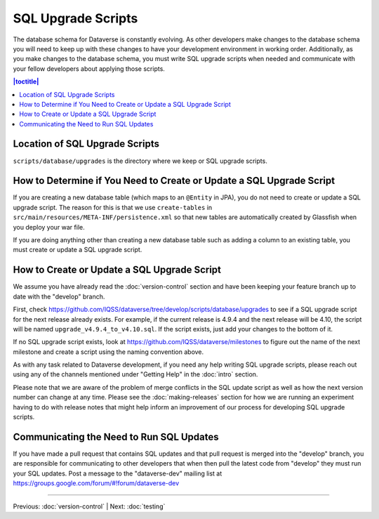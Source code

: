 ===================
SQL Upgrade Scripts
===================

The database schema for Dataverse is constantly evolving. As other developers make changes to the database schema you will need to keep up with these changes to have your development environment in working order. Additionally, as you make changes to the database schema, you must write SQL upgrade scripts when needed and communicate with your fellow developers about applying those scripts.

.. contents:: |toctitle|
	:local:

Location of SQL Upgrade Scripts
-------------------------------

``scripts/database/upgrades`` is the directory where we keep or SQL upgrade scripts.

How to Determine if You Need to Create or Update a SQL Upgrade Script
---------------------------------------------------------------------

If you are creating a new database table (which maps to an ``@Entity`` in JPA), you do not need to create or update a SQL upgrade script. The reason for this is that we use ``create-tables`` in ``src/main/resources/META-INF/persistence.xml`` so that new tables are automatically created by Glassfish when you deploy your war file.

If you are doing anything other than creating a new database table such as adding a column to an existing table, you must create or update a SQL upgrade script.

How to Create or Update a SQL Upgrade Script
--------------------------------------------

We assume you have already read the :doc:`version-control` section and have been keeping your feature branch up to date with the "develop" branch.

First, check https://github.com/IQSS/dataverse/tree/develop/scripts/database/upgrades to see if a SQL upgrade script for the next release already exists. For example, if the current release is 4.9.4 and the next release will be 4.10, the script will be named ``upgrade_v4.9.4_to_v4.10.sql``. If the script exists, just add your changes to the bottom of it.

If no SQL upgrade script exists, look at https://github.com/IQSS/dataverse/milestones to figure out the name of the next milestone and create a script using the naming convention above.

As with any task related to Dataverse development, if you need any help writing SQL upgrade scripts, please reach out using any of the channels mentioned under "Getting Help" in the :doc:`intro` section.

Please note that we are aware of the problem of merge conflicts in the SQL update script as well as how the next version number can change at any time. Please see the :doc:`making-releases` section for how we are running an experiment having to do with release notes that might help inform an improvement of our process for developing SQL upgrade scripts.

Communicating the Need to Run SQL Updates
-----------------------------------------

If you have made a pull request that contains SQL updates and that pull request is merged into the "develop" branch, you are responsible for communicating to other developers that when then pull the latest code from "develop" they must run your SQL updates. Post a message to the "dataverse-dev" mailing list at https://groups.google.com/forum/#!forum/dataverse-dev

----

Previous: :doc:`version-control` | Next: :doc:`testing`
